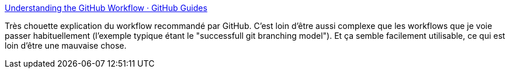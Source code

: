 :jbake-type: post
:jbake-status: published
:jbake-title: Understanding the GitHub Workflow · GitHub Guides
:jbake-tags: programming,git,workflow,_mois_févr.,_année_2014
:jbake-date: 2014-02-06
:jbake-depth: ../
:jbake-uri: shaarli/1391697107000.adoc
:jbake-source: https://nicolas-delsaux.hd.free.fr/Shaarli?searchterm=http%3A%2F%2Fguides.github.com%2Foverviews%2Fflow%2F&searchtags=programming+git+workflow+_mois_f%C3%A9vr.+_ann%C3%A9e_2014
:jbake-style: shaarli

http://guides.github.com/overviews/flow/[Understanding the GitHub Workflow · GitHub Guides]

Très chouette explication du workflow recommandé par GitHub. C'est loin d'être aussi complexe que les workflows que je voie passer habituellement (l'exemple typique étant le "successfull git branching model"). Et ça semble facilement utilisable, ce qui est loin d'être une mauvaise chose.
